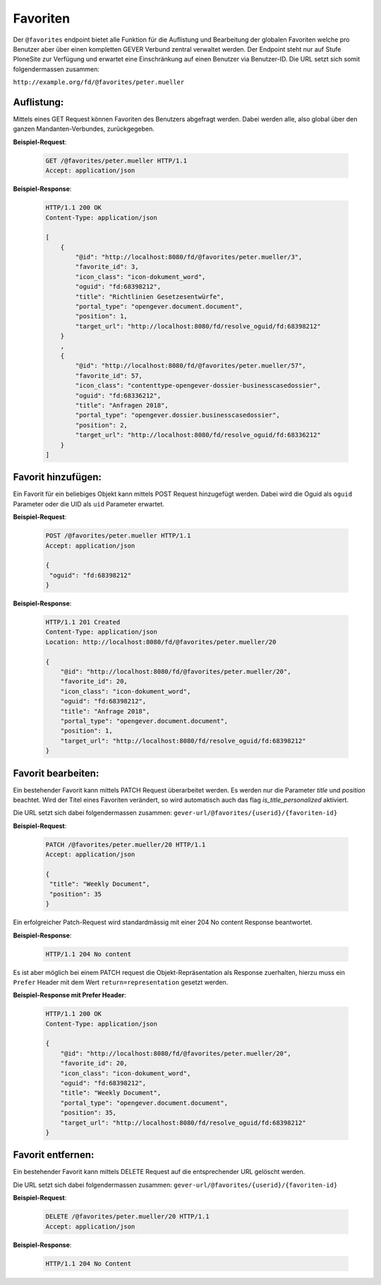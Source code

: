 .. _favorites:

Favoriten
=========

Der ``@favorites`` endpoint bietet alle Funktion für die Auflistung und Bearbeitung der globalen Favoriten welche pro Benutzer aber über einen kompletten GEVER Verbund zentral verwaltet werden. Der Endpoint steht nur auf Stufe PloneSite zur Verfügung und erwartet eine Einschränkung auf einen Benutzer via Benutzer-ID. Die URL setzt sich somit folgendermassen zusammen:

``http://example.org/fd/@favorites/peter.mueller``


Auflistung:
-----------
Mittels eines GET Request können Favoriten des Benutzers abgefragt werden. Dabei werden alle, also global über den ganzen Mandanten-Verbundes, zurückgegeben.


**Beispiel-Request**:

   .. sourcecode:: http

       GET /@favorites/peter.mueller HTTP/1.1
       Accept: application/json


**Beispiel-Response**:

   .. sourcecode:: http

      HTTP/1.1 200 OK
      Content-Type: application/json

      [
          {
              "@id": "http://localhost:8080/fd/@favorites/peter.mueller/3",
              "favorite_id": 3,
              "icon_class": "icon-dokument_word",
              "oguid": "fd:68398212",
              "title": "Richtlinien Gesetzesentwürfe",
              "portal_type": "opengever.document.document",
              "position": 1,
              "target_url": "http://localhost:8080/fd/resolve_oguid/fd:68398212"
          }
          ,
          {
              "@id": "http://localhost:8080/fd/@favorites/peter.mueller/57",
              "favorite_id": 57,
              "icon_class": "contenttype-opengever-dossier-businesscasedossier",
              "oguid": "fd:68336212",
              "title": "Anfragen 2018",
              "portal_type": "opengever.dossier.businesscasedossier",
              "position": 2,
              "target_url": "http://localhost:8080/fd/resolve_oguid/fd:68336212"
          }
      ]

Favorit hinzufügen:
-------------------
Ein Favorit für ein beliebiges Objekt kann mittels POST Request hinzugefügt werden. Dabei wird die Oguid als ``oguid`` Parameter oder die UID als ``uid`` Parameter erwartet.


**Beispiel-Request**:

   .. sourcecode:: http

       POST /@favorites/peter.mueller HTTP/1.1
       Accept: application/json

       {
        "oguid": "fd:68398212"
       }


**Beispiel-Response**:

   .. sourcecode:: http

      HTTP/1.1 201 Created
      Content-Type: application/json
      Location: http://localhost:8080/fd/@favorites/peter.mueller/20

      {
          "@id": "http://localhost:8080/fd/@favorites/peter.mueller/20",
          "favorite_id": 20,
          "icon_class": "icon-dokument_word",
          "oguid": "fd:68398212",
          "title": "Anfrage 2018",
          "portal_type": "opengever.document.document",
          "position": 1,
          "target_url": "http://localhost:8080/fd/resolve_oguid/fd:68398212"
      }



Favorit bearbeiten:
-------------------
Ein bestehender Favorit kann mittels PATCH Request überarbeitet werden. Es werden nur die Parameter `title` und `position` beachtet. Wird der Titel eines Favoriten verändert, so wird automatisch auch das flag `is_title_personalized` aktiviert.

Die URL setzt sich dabei folgendermassen zusammen:
``gever-url/@favorites/{userid}/{favoriten-id}``


**Beispiel-Request**:

   .. sourcecode:: http

       PATCH /@favorites/peter.mueller/20 HTTP/1.1
       Accept: application/json

       {
        "title": "Weekly Document",
        "position": 35
       }


Ein erfolgreicher Patch-Request wird standardmässig mit einer 204 No content Response beantwortet.

**Beispiel-Response**:

   .. sourcecode:: http

      HTTP/1.1 204 No content


Es ist aber möglich bei einem PATCH request die Objekt-Repräsentation als Response zuerhalten, hierzu muss ein ``Prefer`` Header mit dem Wert ``return=representation`` gesetzt werden.

**Beispiel-Response mit Prefer Header**:

   .. sourcecode:: http

      HTTP/1.1 200 OK
      Content-Type: application/json

      {
          "@id": "http://localhost:8080/fd/@favorites/peter.mueller/20",
          "favorite_id": 20,
          "icon_class": "icon-dokument_word",
          "oguid": "fd:68398212",
          "title": "Weekly Document",
          "portal_type": "opengever.document.document",
          "position": 35,
          "target_url": "http://localhost:8080/fd/resolve_oguid/fd:68398212"
      }



Favorit entfernen:
------------------
Ein bestehender Favorit kann mittels DELETE Request auf die entsprechender URL gelöscht werden.

Die URL setzt sich dabei folgendermassen zusammen:
``gever-url/@favorites/{userid}/{favoriten-id}``


**Beispiel-Request**:

   .. sourcecode:: http

       DELETE /@favorites/peter.mueller/20 HTTP/1.1
       Accept: application/json


**Beispiel-Response**:

   .. sourcecode:: http

      HTTP/1.1 204 No Content
